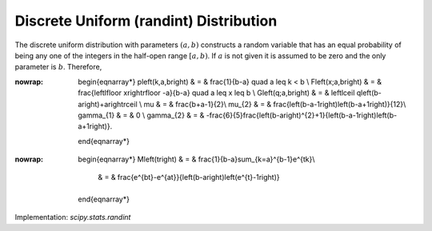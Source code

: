 .. _discrete-randint:

Discrete Uniform (randint) Distribution
=======================================

The discrete uniform distribution with parameters :math:`\left(a,b\right)` constructs a random variable that has an equal probability of being
any one of the integers in the half-open range :math:`[a,b)`. If :math:`a` is not given it is assumed to be zero and the only parameter is :math:`b`. Therefore,

.. math::
:nowrap:

        \begin{eqnarray*}
        p\left(k,a,b\right) & = & \frac{1}{b-a} \quad a \leq k < b \\
        F\left(x;a,b\right) & = & \frac{\left\lfloor x\right\rfloor -a}{b-a} \quad a \leq x \leq b \\
        G\left(q;a,b\right) & = & \left\lceil q\left(b-a\right)+a\right\rceil \\
        \mu & = & \frac{b+a-1}{2}\\
        \mu_{2} & = & \frac{\left(b-a-1\right)\left(b-a+1\right)}{12}\\
        \gamma_{1} & = & 0 \\
        \gamma_{2} & = & -\frac{6}{5}\frac{\left(b-a\right)^{2}+1}{\left(b-a-1\right)\left(b-a+1\right)}.
    \end{eqnarray*}

.. math::
:nowrap:

        \begin{eqnarray*}
        M\left(t\right) & = & \frac{1}{b-a}\sum_{k=a}^{b-1}e^{tk}\\
                        & = & \frac{e^{bt}-e^{at}}{\left(b-a\right)\left(e^{t}-1\right)}
    \end{eqnarray*}

Implementation: `scipy.stats.randint`
